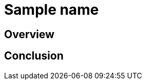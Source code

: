 ////
- Copyright (c) 2019-2023, The Khronos Group
-
- SPDX-License-Identifier: Apache-2.0
-
- Licensed under the Apache License, Version 2.0 the "License";
- you may not use this file except in compliance with the License.
- You may obtain a copy of the License at
-
-     http://www.apache.org/licenses/LICENSE-2.0
-
- Unless required by applicable law or agreed to in writing, software
- distributed under the License is distributed on an "AS IS" BASIS,
- WITHOUT WARRANTIES OR CONDITIONS OF ANY KIND, either express or implied.
- See the License for the specific language governing permissions and
- limitations under the License.
-
////

// NOTE: Remove the following comment block for the actual readme of your sample -->

////
This is a template for the sample's readme. Every new sample should come with a readme that contains at least a short tutorial that accompanies the code of the example.

Readmes are written in Asciidoc (see https://asciidoc.org/).

You can freely choose how to structure it, but it should always contain an overview and conclusion paragraph.

The readme can (and most often should) show code from along with an explanation. Code in asciidoc can be rendered with syntax highlighting using the following syntax:

[,cpp]
----
void main() {
    std::cout << "Hello World";
}
----

or

[,glsl]
----
void main() {
    gl_color = vec4(1.0f);
}
----

Ideally it also contains an image of how the sample is supposed to look.

For an example you can take a look at the readme's of existing samples, e.g. https://raw.githubusercontent.com/KhronosGroup/Vulkan-Samples/main/samples/extensions/descriptor_indexing/README.adoc
////

= Sample name

////
The following block adds linkage to this repo in the Vulkan docs site project. It's only visible if the file is viewed via the Antora framework.
////

ifdef::site-gen-antora[]
TIP: The source for this sample can be found in the https://github.com/KhronosGroup/Vulkan-Samples/tree/main/samples/PUT_SAMPLE_PATH_HERE[Khronos Vulkan samples github repository].
endif::[]


== Overview

////
This chapter should contain an overview of what this sample is trying to achieve. If extensions are used, this chapter should also list those.

The following chapters get into the details on how the sample is working, what features are used, etc. 

The chapter itself can be structured by using sub paragraphs, e.g.:

# Feature description

# Enabling extensions

# etc.

////

== Conclusion

////
The tutorial should end with a conclusion chapter that recaps the tutorial and (if applicable) talks about pros and cons of the features demonstrated in this sample
////

////
NOTE: Please also add a link to the new samples' README.adoc to the file located in ./antora/modules/ROOT/nav.adoc
THis is necessary to have the sample show up on the build for the docs site under https://docs.vulkan.org
////
